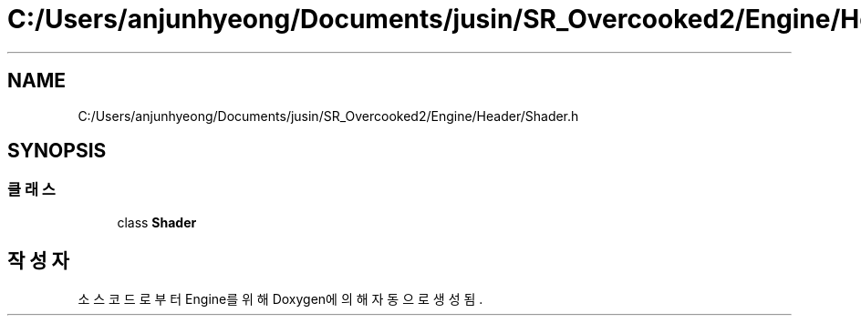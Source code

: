 .TH "C:/Users/anjunhyeong/Documents/jusin/SR_Overcooked2/Engine/Header/Shader.h" 3 "Version 1.0" "Engine" \" -*- nroff -*-
.ad l
.nh
.SH NAME
C:/Users/anjunhyeong/Documents/jusin/SR_Overcooked2/Engine/Header/Shader.h
.SH SYNOPSIS
.br
.PP
.SS "클래스"

.in +1c
.ti -1c
.RI "class \fBShader\fP"
.br
.in -1c
.SH "작성자"
.PP 
소스 코드로부터 Engine를 위해 Doxygen에 의해 자동으로 생성됨\&.
